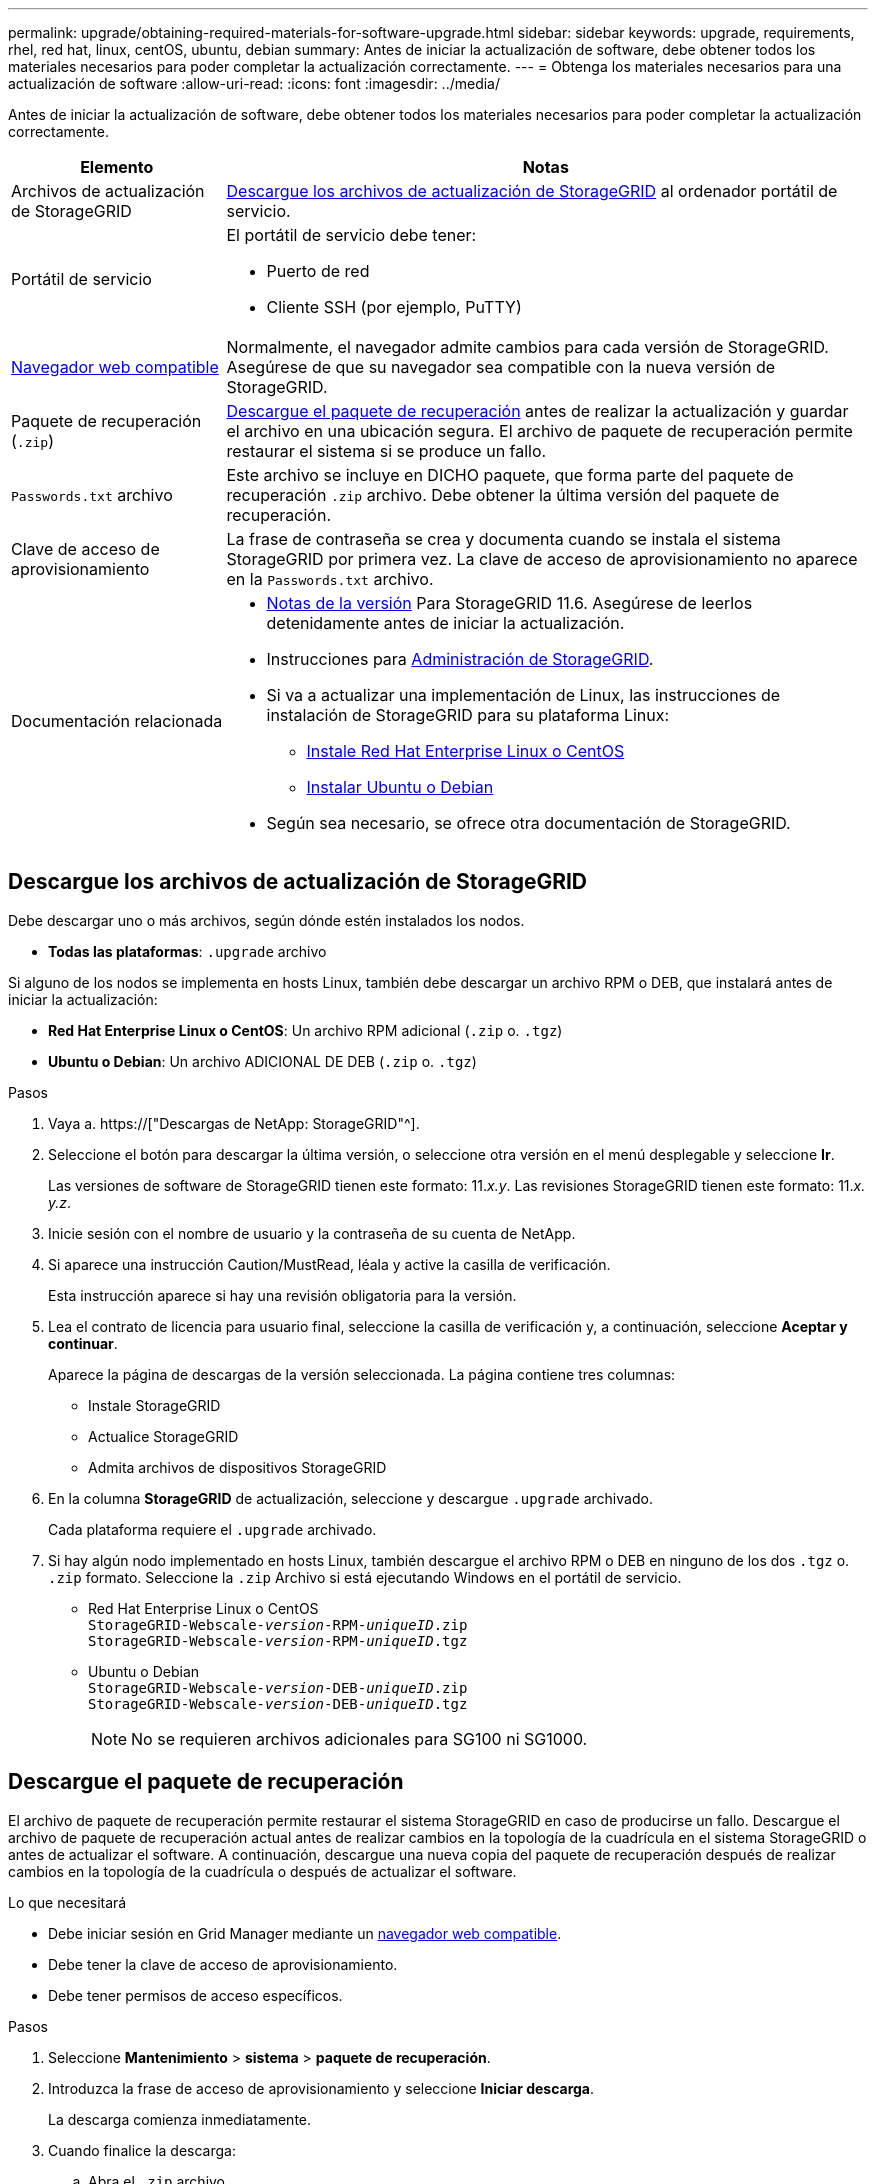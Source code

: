 ---
permalink: upgrade/obtaining-required-materials-for-software-upgrade.html 
sidebar: sidebar 
keywords: upgrade, requirements, rhel, red hat, linux, centOS, ubuntu, debian 
summary: Antes de iniciar la actualización de software, debe obtener todos los materiales necesarios para poder completar la actualización correctamente. 
---
= Obtenga los materiales necesarios para una actualización de software
:allow-uri-read: 
:icons: font
:imagesdir: ../media/


[role="lead"]
Antes de iniciar la actualización de software, debe obtener todos los materiales necesarios para poder completar la actualización correctamente.

[cols="1a,3a"]
|===
| Elemento | Notas 


 a| 
Archivos de actualización de StorageGRID
 a| 
<<Descargue los archivos de actualización de StorageGRID>> al ordenador portátil de servicio.



 a| 
Portátil de servicio
 a| 
El portátil de servicio debe tener:

* Puerto de red
* Cliente SSH (por ejemplo, PuTTY)




 a| 
xref:../admin/web-browser-requirements.adoc[Navegador web compatible]
 a| 
Normalmente, el navegador admite cambios para cada versión de StorageGRID. Asegúrese de que su navegador sea compatible con la nueva versión de StorageGRID.



 a| 
Paquete de recuperación (`.zip`)
 a| 
<<Descargue el paquete de recuperación>> antes de realizar la actualización y guardar el archivo en una ubicación segura. El archivo de paquete de recuperación permite restaurar el sistema si se produce un fallo.



 a| 
`Passwords.txt` archivo
 a| 
Este archivo se incluye en DICHO paquete, que forma parte del paquete de recuperación `.zip` archivo. Debe obtener la última versión del paquete de recuperación.



 a| 
Clave de acceso de aprovisionamiento
 a| 
La frase de contraseña se crea y documenta cuando se instala el sistema StorageGRID por primera vez. La clave de acceso de aprovisionamiento no aparece en la `Passwords.txt` archivo.



 a| 
Documentación relacionada
 a| 
* xref:../release-notes/index.adoc[Notas de la versión] Para StorageGRID 11.6. Asegúrese de leerlos detenidamente antes de iniciar la actualización.
* Instrucciones para xref:../admin/index.adoc[Administración de StorageGRID].
* Si va a actualizar una implementación de Linux, las instrucciones de instalación de StorageGRID para su plataforma Linux:
+
** xref:../rhel/index.adoc[Instale Red Hat Enterprise Linux o CentOS]
** xref:../ubuntu/index.adoc[Instalar Ubuntu o Debian]


* Según sea necesario, se ofrece otra documentación de StorageGRID.


|===


== Descargue los archivos de actualización de StorageGRID

Debe descargar uno o más archivos, según dónde estén instalados los nodos.

* *Todas las plataformas*: `.upgrade` archivo


Si alguno de los nodos se implementa en hosts Linux, también debe descargar un archivo RPM o DEB, que instalará antes de iniciar la actualización:

* *Red Hat Enterprise Linux o CentOS*: Un archivo RPM adicional (`.zip` o. `.tgz`)
* *Ubuntu o Debian*: Un archivo ADICIONAL DE DEB (`.zip` o. `.tgz`)


.Pasos
. Vaya a. https://["Descargas de NetApp: StorageGRID"^].
. Seleccione el botón para descargar la última versión, o seleccione otra versión en el menú desplegable y seleccione *Ir*.
+
Las versiones de software de StorageGRID tienen este formato: 11._x.y_. Las revisiones StorageGRID tienen este formato: 11._x. y.z_.

. Inicie sesión con el nombre de usuario y la contraseña de su cuenta de NetApp.
. Si aparece una instrucción Caution/MustRead, léala y active la casilla de verificación.
+
Esta instrucción aparece si hay una revisión obligatoria para la versión.

. Lea el contrato de licencia para usuario final, seleccione la casilla de verificación y, a continuación, seleccione *Aceptar y continuar*.
+
Aparece la página de descargas de la versión seleccionada. La página contiene tres columnas:

+
** Instale StorageGRID
** Actualice StorageGRID
** Admita archivos de dispositivos StorageGRID


. En la columna *StorageGRID* de actualización, seleccione y descargue `.upgrade` archivado.
+
Cada plataforma requiere el `.upgrade` archivado.

. Si hay algún nodo implementado en hosts Linux, también descargue el archivo RPM o DEB en ninguno de los dos `.tgz` o. `.zip` formato. Seleccione la `.zip` Archivo si está ejecutando Windows en el portátil de servicio.
+
** Red Hat Enterprise Linux o CentOS +
`StorageGRID-Webscale-_version_-RPM-_uniqueID_.zip` +
`StorageGRID-Webscale-_version_-RPM-_uniqueID_.tgz`
** Ubuntu o Debian +
`StorageGRID-Webscale-_version_-DEB-_uniqueID_.zip` +
`StorageGRID-Webscale-_version_-DEB-_uniqueID_.tgz`
+

NOTE: No se requieren archivos adicionales para SG100 ni SG1000.







== Descargue el paquete de recuperación

El archivo de paquete de recuperación permite restaurar el sistema StorageGRID en caso de producirse un fallo. Descargue el archivo de paquete de recuperación actual antes de realizar cambios en la topología de la cuadrícula en el sistema StorageGRID o antes de actualizar el software. A continuación, descargue una nueva copia del paquete de recuperación después de realizar cambios en la topología de la cuadrícula o después de actualizar el software.

.Lo que necesitará
* Debe iniciar sesión en Grid Manager mediante un xref:../admin/web-browser-requirements.adoc[navegador web compatible].
* Debe tener la clave de acceso de aprovisionamiento.
* Debe tener permisos de acceso específicos.


.Pasos
. Seleccione *Mantenimiento* > *sistema* > *paquete de recuperación*.
. Introduzca la frase de acceso de aprovisionamiento y seleccione *Iniciar descarga*.
+
La descarga comienza inmediatamente.

. Cuando finalice la descarga:
+
.. Abra el `.zip` archivo.
.. Confirme que incluye un `gpt-backup` directorio y un interior `.zip` archivo.
.. Extraer el interior `.zip` archivo.
.. Confirme que puede abrir el `Passwords.txt` archivo.


. Copie el archivo del paquete de recuperación descargado (`.zip`) a dos ubicaciones seguras, seguras y separadas.
+

IMPORTANT: El archivo del paquete de recuperación debe estar protegido porque contiene claves de cifrado y contraseñas que se pueden usar para obtener datos del sistema StorageGRID.


